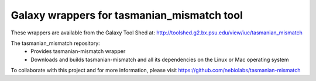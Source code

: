 Galaxy wrappers for tasmanian_mismatch tool
===========================================

These wrappers are available from the Galaxy Tool Shed at:
http://toolshed.g2.bx.psu.edu/view/iuc/tasmanian_mismatch

The tasmanian_mismatch repository:
    - Provides tasmanian-mismatch wrapper
    - Downloads and builds tasmanian-mismatch and all its dependencies on the Linux or Mac operating system

To collaborate with this project and for more information, please visit https://github.com/nebiolabs/tasmanian-mismatch





